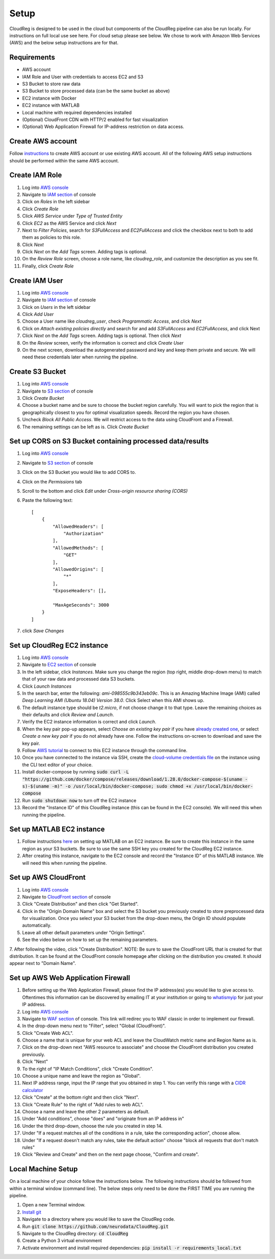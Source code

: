 Setup
=====

CloudReg is designed to be used in the cloud but components of the CloudReg pipeline can also be run locally. For instructions on full local use see here. For cloud setup please see below.
We chose to work with Amazon Web Services (AWS) and the below setup instructions are for that.


Requirements
------------
- AWS account
- IAM Role and User with credentials to access EC2 and S3
- S3 Bucket to store raw data
- S3 Bucket to store processed data (can be the same bucket as above)
- EC2 instance with Docker 
- EC2 instance with MATLAB
- Local machine with required dependencies installed
- (Optional) CloudFront CDN with HTTP/2 enabled for fast visualization
- (Optional) Web Application Firewall for IP-address restriction on data access.


Create AWS account
------------------

Follow `instructions <https://portal.aws.amazon.com/billing/signup#/start>`_ to create AWS account or use existing AWS account. All of the following AWS setup instructions should be performed within the same AWS account.


Create IAM Role
---------------

1. Log into `AWS console <https://console.aws.amazon.com/>`_
2. Navigate to `IAM section <https://console.aws.amazon.com/iam/>`_ of console
3. Click on *Roles* in the left sidebar
4. Click *Create Role*
5. Click *AWS Service* under *Type of Trusted Entity* 
6. Click *EC2* as the AWS Service and click *Next* 
7. Next to *Filter Policies*, search for *S3FullAccess* and *EC2FullAccess* and click the checkbox next to both to add them as policies to this role.
8. Click *Next*
9. Click *Next* on the *Add Tags* screen. Adding tags is optional.
10. On the *Review Role* screen, choose a role name, like *cloudreg_role*, and customize the description as you see fit.
11. Finally, click *Create Role*


Create IAM User
---------------

1. Log into `AWS console <https://console.aws.amazon.com/>`_
2. Navigate to `IAM section <https://console.aws.amazon.com/iam/>`_ of console
3. Click on *Users* in the left sidebar
4. Click *Add User*
5. Choose a User name like *cloudreg_user*, check *Programmatic Access*, and click *Next*
6. Click on *Attach existing policies directly* and search for and add *S3FullAccess* and *EC2FullAccess*, and click Next
7. Click *Next* on the *Add Tags* screen. Adding tags is optional. Then click *Next*
8. On the *Review* screen, verify the information is correct and click *Create User*
9. On the next screen, download the autogenerated password and key and keep them private and secure. We will need these credentials later when running the pipeline.


Create S3 Bucket
----------------

1. Log into `AWS console <https://console.aws.amazon.com/>`_
2. Navigate to `S3 section <https://console.aws.amazon.com/s3/>`_ of console
3. Click *Create Bucket*
4. Choose a bucket name and be sure to choose the bucket region carefully. You will want to pick the region that is geographically closest to you for optimal visualization speeds. Record the region you have chosen.
5. Uncheck *Block All Public Access*. We will restrict access to the data using CloudFront and a Firewall.
6. The remaining settings can be left as is. Click *Create Bucket*

Set up CORS on S3 Bucket containing processed data/results
----------------------------------------------------------

1. Log into `AWS console <https://console.aws.amazon.com/>`_
2. Navigate to `S3 section <https://console.aws.amazon.com/s3/>`_ of console
3. Click on the S3 Bucket you would like to add CORS to.
4. Click on the *Permissions* tab
5. Scroll to the bottom and click *Edit* under *Cross-origin resource sharing (CORS)*
6. Paste the following text::

    [
        {
            "AllowedHeaders": [
                "Authorization"
            ],
            "AllowedMethods": [
                "GET"
            ],
            "AllowedOrigins": [
                "*"
            ],
            "ExposeHeaders": [],

            "MaxAgeSeconds": 3000
        }
    ]

7. click *Save Changes*


Set up CloudReg EC2 instance
----------------------------

1. Log into `AWS console <https://console.aws.amazon.com/>`_
2. Navigate to `EC2 section <https://console.aws.amazon.com/ec2/>`_ of console
3. In the left sidebar, click *Instances*. Make sure you change the region (top right, middle drop-down menu) to match that of your raw data and processed data S3 buckets.
4. Click *Launch Instances*
5. In the search bar, enter the following: *ami-098555c9b343eb09c*. This is an Amazing Machine Image (AMI) called *Deep Learning AMI (Ubuntu 18.04) Version 38.0*. Click Select when this AMI shows up.
6. The default instance type should be *t2.micro*, if not choose change it to that type. Leave the remaining choices as their defaults and click *Review and Launch*.
7. Verify the EC2 instance information is correct and click *Launch*.
8. When the key pair pop-up appears, select *Choose an existing key pair* if you have `already created one <https://docs.aws.amazon.com/ground-station/latest/ug/create-ec2-ssh-key-pair.html>`_, or select *Create a new key pair* if you do not already have one. Follow the instructions on-screen to download and save the key pair.
9. Follow `AWS tutorial <https://docs.aws.amazon.com/AWSEC2/latest/UserGuide/ec2-instance-connect-methods.html#ec2-instance-connect-connecting-aws-cli>`_ to connect to this EC2 instance through the command line.
10. Once you have connected to the instance via SSH, create the `cloud-volume credentials file <https://github.com/seung-lab/cloud-volume/#aws-secretjson-and-matrix-secretjson>`_ on the instance using the CLI text editor of your choice.
11. Install docker-compose by running :code:`sudo curl -L "https://github.com/docker/compose/releases/download/1.28.0/docker-compose-$(uname -s)-$(uname -m)" -o /usr/local/bin/docker-compose; sudo chmod +x /usr/local/bin/docker-compose`

12. Run :code:`sudo shutdown now` to turn off the EC2 instance

13. Record the "Instance ID" of this CloudReg instance (this can be found in the EC2 console). We will need this when running the pipeline.


Set up MATLAB EC2 instance
--------------------------

1. Follow instructions `here <https://github.com/mathworks-ref-arch/matlab-on-aws>`_ on setting up MATLAB on an EC2 instance. Be sure to create this instance in the same region as your S3 buckets. Be sure to use the same SSH key you created for the CloudReg EC2 instance.
2. After creating this instance, navigate to the EC2 console and record the "Instance ID" of this MATLAB instance. We will need this when running the pipeline.


Set up AWS CloudFront
---------------------

1. Log into `AWS console <https://console.aws.amazon.com/>`_
2. Navigate to `CloudFront section <https://console.aws.amazon.com/cloudfront/>`_ of console
3. Click "Create Distribution" and then click "Get Started".
4. Click in the "Origin Domain Name" box and select the S3 bucket you previously created to store preprocessed data for visualization. Once you select your S3 bucket from the drop-down menu, the Origin ID should populate automatically.
5. Leave all other default parameters under "Origin Settings".
6. See the video below on how to set up the remaining parameters.
7. After following the video, click "Create Distribution".
NOTE: Be sure to save the CloudFront URL that is created for that distribution. It can be found at the CloudFront console homepage after clicking on the distribution you created. It should appear next to "Domain Name".

.. raw:: html 

    <video controls width="100%">
        <source src="_static/set_up_cloudfront.mp4" type="video/mp4">
    </video> 



Set up AWS Web Application Firewall
-----------------------------------

1. Before setting up the Web Application Firewall, please find the IP address(es) you would like to give access to. Oftentimes this information can be discovered by emailing IT at your institution or going to `whatismyip <https://whatismyip.com>`_ for just your IP address.
2. Log into `AWS console <https://console.aws.amazon.com/>`_
3. Navigate to `WAF section <https://console.aws.amazon.com/wafv2/home#/webacls>`_ of console. This link will redirec you to WAF classic in order to implement our firewall.
4. In the drop-down menu next to "Filter", select "Global (CloudFront)".
5. Click "Create Web ACL".
6. Choose a name that is unique for your web ACL and leave the CloudWatch metric name and Region Name as is.
7.  Click on the drop-down next "AWS resource to associate" and choose the CloudFront distribution you created previously.
8. Click "Next"
9. To the right of "IP Match Conditions", click "Create Condition".
10. Choose a unique name and leave the region as "Global".
11. Next IP address range, input the IP range that you obtained in step 1. You can verify this range with a `CIDR calculator <https://www.ipaddressguide.com/cidr>`_
12. Click "Create" at the bottom right and then click "Next".
13. Click "Create Rule" to the right of "Add rules to web ACL".
14. Choose a name and leave the other 2 parameters as default.
15. Under "Add conditions", choose "does" and "originate from an IP address in"
16. Under the third drop-down, choose the rule you created in step 14.
17. Under "If a request matches all of the conditions in a rule, take the corresponding action", choose allow.
18. Under "If a request doesn't match any rules, take the default action" choose "block all requests that don't match rules"
19. Click "Review and Create" and then on the next page choose, "Confirm and create".


Local Machine Setup
-------------------

On a local machine of your choice follow the instructions below. The following instructions should be followed from within a terminal window (command line). The below steps only need to be done the FIRST TIME you are running the pipeline.

1. Open a new Terminal window. 
2. `Install git <https://git-scm.com/book/en/v2/Getting-Started-Installing-Git>`_
3. Navigate to a directory where you would like to save the CloudReg code.
4. Run :code:`git clone https://github.com/neurodata/CloudReg.git`
5. Navigate to the CloudReg directory: :code:`cd CloudReg`
6. Create a Python 3 virtual environment
7. Activate environment and install required dependencies: :code:`pip install -r requirements_local.txt`


